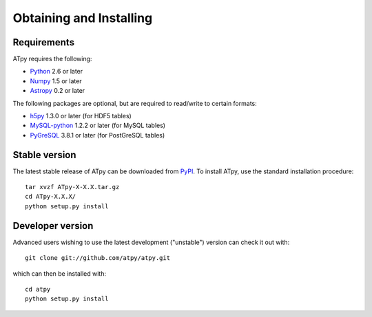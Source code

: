 ========================
Obtaining and Installing
========================

Requirements
============

ATpy requires the following:

- `Python <http://www.python.org>`_ 2.6 or later

- `Numpy <http://www.numpy.org/>`_ 1.5 or later

- `Astropy <http://www.astropy.org>`_ 0.2 or later

The following packages are optional, but are required to read/write to certain
formats:

- `h5py <http://www.h5py.org>`_ 1.3.0 or later (for HDF5 tables)

- `MySQL-python <http://sourceforge.net/projects/mysql-python>`_ 1.2.2 or later
  (for MySQL tables)

- `PyGreSQL <http://www.pygresql.org/>`_ 3.8.1 or later (for PostGreSQL tables)

Stable version
==============

The latest stable release of ATpy can be downloaded from `PyPI <https://pypi.python.org/pypi/ATpy>`_. To install ATpy, use the standard installation procedure::

    tar xvzf ATpy-X-X.X.tar.gz
    cd ATpy-X.X.X/
    python setup.py install

Developer version
=================

Advanced users wishing to use the latest development ("unstable") version can check it out with::

    git clone git://github.com/atpy/atpy.git

which can then be installed with::

    cd atpy
    python setup.py install
